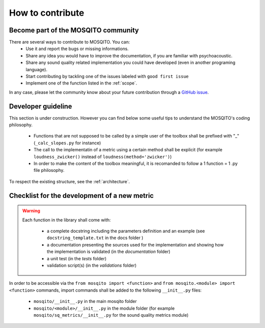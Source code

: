 How to contribute
=============================

Become part of the MOSQITO community
--------------------------------------

There are several ways to contribute to MOSQITO. You can:
 * Use it and report the bugs or missing informations. 
 * Share any idea you would have to improve the documentation, if you are familiar with psychoacoustic.
 * Share any sound quality related implementation you could have developed (even in another programing language). 
 * Start contributing by tackling one of the issues labeled with ``good first issue``
 * Implement one of the function listed in the :ref:`scope`.

In any case, please let the community know about your future contribution through a `GitHub issue <https://github.com/Eomys/MoSQITo/issues>`_. 

Developer guideline
--------------------
This section is under construction. However you can find below some useful tips to understand the MOSQITO's coding philosophy. 


 * Functions that are not supposed to be called by a simple user of the toolbox shall be prefixed with "_" (``_calc_slopes.py`` for instance)
 * The call to the implementatin of a metric using a certain method shall be explicit (for example ``loudness_zwicker()`` instead of ``loudness(method='zwicker')``)
 * In order to make the content of the toolbox meaningful, it is recomanded to follow a 1 function = 1 .py file philosophy.

To respect the existing structure, see the :ref:`architecture`.

Checklist for the development of a new metric
-----------------------------------------------
.. warning::
    Each function in the library shall come with:

     * a complete docstring including the parameters definition and an example (see ``docstring_template.txt`` in the docs folder )
     * a documentation presenting the sources used for the implementation and showing how the implementation is validated (in the *documentation* folder) 
     * a unit test (in the *tests* folder) 
     * validation script(s) (in the *validations* folder) 

In order to be accessible via the ``from mosqito import <function>`` and ``from mosqito.<module> import <function>`` commands, import commands shall be added to the following ``__init__.py`` files:

 * ``mosqito/__init__.py`` in the main mosqito folder
 * ``mosqito/<module>/__init__.py`` in the module folder  (for example ``mosqito/sq_metrics/__init__.py`` for the sound quality metrics module)